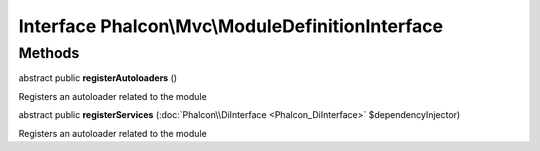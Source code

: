 Interface **Phalcon\\Mvc\\ModuleDefinitionInterface**
=====================================================

Methods
---------

abstract public  **registerAutoloaders** ()

Registers an autoloader related to the module



abstract public  **registerServices** (:doc:`Phalcon\\DiInterface <Phalcon_DiInterface>` $dependencyInjector)

Registers an autoloader related to the module



